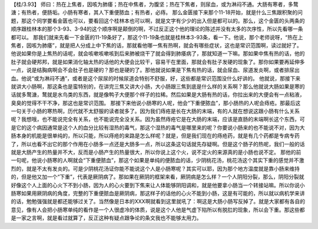 【桂/3.93】  师曰：热在上焦者，因咳为肺痿；热在中焦者，为腹坚；热在下焦者，则尿血，或为淋闷不通。大肠有寒者，多鹜溏；有热者，便肠垢。小肠有寒者，其人下重便脓血；有热者，必痔。
那么金匮接下来那个11-18开始，就是什么三焦跟积聚的问题，那这个同学要看金匮也可以，要看回这个桂林本也可以啊，就是文字有少少的出入但是都可以的。那么，这个金匮的头两条的顺序跟桂林本的那个3-93、3-94的这个顺序啊是颠倒的啊，不过反正这个他的理论的陈述并没有太多的次序性，所以先看哪一条都可以。
那我们就来先看一下金匮的11-19条好了，那这个11-19条也就是桂林本3-93条，看一下。他说，那个老师说呀，“热在上焦者，因咳为肺痿”，就是把人分成上中下焦的话，那就看他哪一焦有热啊，就会有哪些症状，这也是常识范围啊，读过就好了。他说如果你是上焦热的话呢，就会咳嗽咳嗽咳到后来肺被烧干了就会得到肺痿病了，那就知道一下嘛。那如果中焦有热的话，他的肚子就会硬邦邦，就是如果消化轴太热的话他的大便会比较干，容易干在里面，那就会有肚子发硬的现象了。那你如果要再延伸多一点，说是结胸病啊会不会肚子也是硬的？那也是硬的了。那他就说如果是下焦有热的话，就会尿血、尿道发炎啊，或者排尿出血。他说“或为淋闷不通”，或者是这个尿尿的时候尿道会特别不舒服，好，这些都是常识范围没什么好讲的。
他就说，那接下来就讲大小肠啊，那这条也是蛮特别的，在讲完三焦又讲大小肠，大小肠跟三焦到底是什么样的关系啊？那么他就说大肠如果是寒的话就多鹜溏，鹜就是水鸟类的东西，就是像鸭子大便那个样子的拉稀。然后如果是大肠有热的话，你拉出来的大便会有一点粘液，臭臭的觉得不干不净，那这也是常识范围。
那接下来他说小肠寒的人呢，他会“下重便脓血”，那小肠热的人呢会痔疮。那最后这一句关于小肠的寒热啊，历代就不太舒服的读者就多了。因为我们痔疮是长在大肠的末端，有的人就在想说这跟小肠有什么关系呢？我想哦，也不能说完全有关系，也不能说完全没关系。因为虽然痔疮它是在大肠的末端，应该是直肠的末端啊长这个东西，可是它的这个病因通常是这个人的血分比较有湿热的毒气，那这个湿热的毒气是哪里来的呢？你要说小肠来的也不能说不对，因为大肠本身的机能是很单纯的，所以只能，所以痔疮的来路是怎么样呢？就是，但是我们现在的痔疮药，就是有几个药都是专病专药了，所以也看不出它的那个作用在小肠多一点还是大肠多一点，所以这条这句话就先存疑啊。但是这个肠子的热呢，我们一般的话就是大肠产生的热量并不大，反而是小肠产生的热量很大，所以你说上这个火，说不定火的来源真的是小肠也说不定。
那他的前一句呢，他说小肠寒的人啊就会“下重便脓血”，那这个如果是单纯的便脓血的话，少阴桃花汤，桃花汤这个其实下重的感觉并不激烈的，就是不太有发炎的。可是少阴桃花汤证你能不能说这个人是小肠寒呢？其实可以耶，因为那个地方温度就是靠小肠来维持的，但是他又加一个“下重”，代表是厥阴病了。那如果在厥阴的框架来看，厥阴病是怎么样？一个人阴阳分裂，那么，阴阳分裂就好像这个人上面的心火下不到小肠，因为人的心火要到下焦来让人体能够阴阳调和，就是他要拿小肠当一个转接站嘛。所以你说小肠寒如果用厥阴病的角度，完整的下重便脓血是厥阴病，那这样子的话他的心火不能到小肠，这是有可能的，所以就以病机学来讲的话，勉勉强强就是都还能够过关了。当然像是日本的XXX啊就看到这里就吼了：啊这是大肠小肠写反掉了。就是大家都有各自的意见，像有人会把小肠寒单纯的看作是一个人很虚冷的体质，说是这个人他是气虚下陷所以有脱肛的现象，所以会下重。那这些都是一家之言啊，就是看过就算了，反正这种有疑点跟争论的条文我也不能够太用力。
